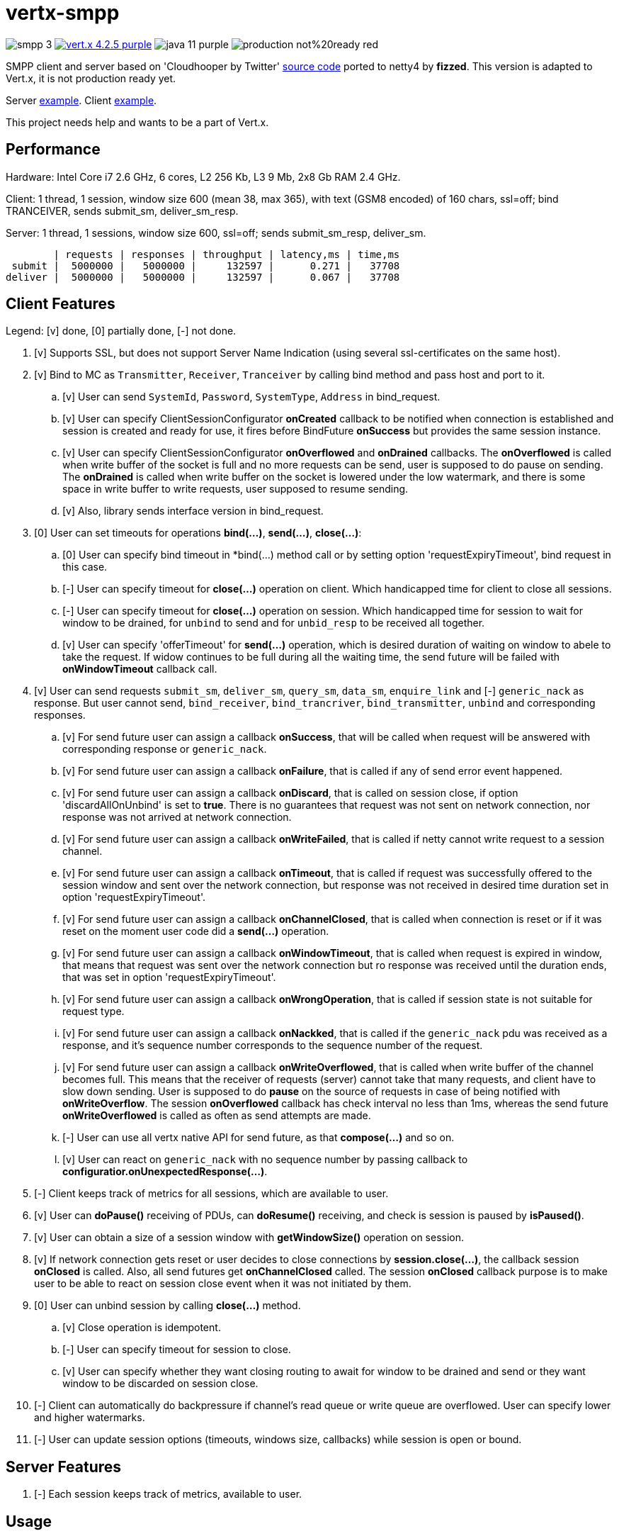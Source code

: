 = vertx-smpp

image:https://img.shields.io/badge/smpp-3.4-blue[]
image:https://img.shields.io/badge/vert.x-4.2.5-purple.svg[link="https://vertx.io"]
image:https://img.shields.io/badge/java-11-purple[]
image:https://img.shields.io/badge/production-not%20ready-red[]

SMPP client and server based on 'Cloudhooper by Twitter' https://github.com/fizzed/cloudhopper-smpp/tree/netty4[source code] ported to netty4 by *fizzed*. This version is adapted to Vert.x, it is not production ready yet.

Server https://github.com/ayrapetovai/vertx-smpp/blob/main/src/test/java/io/vertx/smpp/demo/EchoServerMain.java[example].
Client https://github.com/ayrapetovai/vertx-smpp/blob/main/src/test/java/io/vertx/smpp/demo/PerfClientMain.java[example].

This project needs help and wants to be a part of Vert.x.

== Performance
Hardware: Intel Core i7 2.6 GHz, 6 cores, L2 256 Kb, L3 9 Mb, 2x8 Gb RAM 2.4 GHz.

Client: 1 thread, 1 session, window size 600 (mean 38, max 365), with text (GSM8 encoded) of 160 chars, ssl=off; bind TRANCEIVER, sends submit_sm, deliver_sm_resp.

Server: 1 thread, 1 sessions, window size 600, ssl=off; sends submit_sm_resp, deliver_sm.

        | requests | responses | throughput | latency,ms | time,ms
 submit |  5000000 |   5000000 |     132597 |      0.271 |   37708
deliver |  5000000 |   5000000 |     132597 |      0.067 |   37708

== Client Features
Legend: [v] done, [0] partially done, [-] not done.

. [v] Supports SSL, but does not support Server Name Indication (using several ssl-certificates on the same host).
. [v] Bind to MC as `Transmitter`, `Receiver`, `Tranceiver` by calling bind method and pass host and port to it.
    .. [v] User can send `SystemId`, `Password`, `SystemType`, `Address` in bind_request.
    .. [v] User can specify ClientSessionConfigurator *onCreated* callback to be notified when connection is established and session is created and ready for use, it fires before BindFuture *onSuccess* but provides the same session instance.
    .. [v] User can specify ClientSessionConfigurator *onOverflowed* and *onDrained* callbacks. The *onOverflowed* is called when write buffer of the socket is full and no more requests can be send, user is supposed to do pause on sending. The *onDrained* is called when write buffer on the socket is lowered under the low watermark, and there is some space in write buffer to write requests, user supposed to resume sending.
    .. [v] Also, library sends interface version in bind_request.
. [0] User can set timeouts for operations *bind(...)*, *send(...)*, *close(...)*:
    .. [0] User can specify bind timeout in *bind(...) method call or by setting option 'requestExpiryTimeout', bind request in this case.
    .. [-] User can specify timeout for *close(...)* operation on client. Which handicapped time for client to close all sessions.
    .. [-] User can specify timeout for *close(...)* operation on session. Which handicapped time for session to wait for window to be drained, for `unbind` to send and for `unbid_resp` to be received all together.
    .. [v] User can specify 'offerTimeout' for *send(...)* operation, which is desired duration of waiting on window to abele to take the request. If widow continues to be full during all the waiting time, the send future will be failed with *onWindowTimeout* callback call.
. [v] User can send requests `submit_sm`, `deliver_sm`, `query_sm`, `data_sm`, `enquire_link` and [-] `generic_nack` as response. But user cannot send, `bind_receiver`, `bind_trancriver`, `bind_transmitter`, `unbind` and corresponding responses.
    .. [v] For send future user can assign a callback *onSuccess*, that will be called when request will be answered with corresponding response or `generic_nack`.
    .. [v] For send future user can assign a callback *onFailure*, that is called if any of send error event happened.
    .. [v] For send future user can assign a callback *onDiscard*, that is called on session close, if option 'discardAllOnUnbind' is set to *true*. There is no guarantees that request was not sent on network connection, nor response was not arrived at network connection.
    .. [v] For send future user can assign a callback *onWriteFailed*, that is called if netty cannot write request to a session channel.
    .. [v] For send future user can assign a callback *onTimeout*, that is called if request was successfully offered to the session window and sent over the network connection, but response was not received in desired time duration set in option 'requestExpiryTimeout'.
    .. [v] For send future user can assign a callback *onChannelClosed*, that is called when connection is reset or if it was reset on the moment user code did a *send(...)* operation.
    .. [v] For send future user can assign a callback *onWindowTimeout*, that is called when request is expired in window, that means that request was sent over the network connection but ro response was received until the duration ends, that was set in option 'requestExpiryTimeout'.
    .. [v] For send future user can assign a callback *onWrongOperation*, that is called if session state is not suitable for request type.
    .. [v] For send future user can assign a callback *onNackked*, that is called if the `generic_nack` pdu was received as a response, and it's sequence number corresponds to the sequence number of the request.
    .. [v] For send future user can assign a callback *onWriteOverflowed*, that is called when write buffer of the channel becomes full. This means that the receiver of requests (server) cannot take that many requests, and client have to slow down sending.
    User is supposed to do *pause* on the source of requests in case of being notified with *onWriteOverflow*. The session *onOverflowed* callback has check interval no less than 1ms, whereas the send future *onWriteOverflowed* is called as often as send attempts are made.
    .. [-] User can use all vertx native API for send future, as that *compose(...)* and so on.
    .. [v] User can react on `generic_nack` with no sequence number by passing callback to *configuratior.onUnexpectedResponse(...)*.
. [-] Client keeps track of metrics for all sessions, which are available to user.
. [v] User can *doPause()* receiving of PDUs, can *doResume()* receiving, and check is session is paused by *isPaused()*.
. [v] User can obtain a size of a session window with *getWindowSize()* operation on session.
. [v] If network connection gets reset or user decides to close connections by *session.close(...)*, the callback session *onClosed* is called. Also, all send futures get *onChannelClosed* called. The session *onClosed* callback purpose is to make user to be able to react on session close event when it was not initiated by them.
. [0] User can unbind session by calling *close(...)* method.
    .. [v] Close operation is idempotent.
    .. [-] User can specify timeout for session to close.
    .. [v] User can specify whether they want closing routing to await for window to be drained and send or they want window to be discarded on session close.
. [-] Client can automatically do backpressure if channel's read queue or write queue are overflowed. User can specify lower and higher watermarks.
. [-] User can update session options (timeouts, windows size, callbacks) while session is open or bound.

== Server Features
. [-] Each session keeps track of metrics, available to user.

== Usage
User code manages client/server session objects by their self's.

== Building
To package library:
[source,bash]
----
gradle clean assemble
----

== Load Testing
To load SmppGateway, run EchoServerMain, SmppGatewayMain and run jmeter:
[source,bash]
----
jmeter -n -t {$PROJECT_DIR}/src/test/resources/JmeterSmppGateway.jmx
----

== Help

* https://vertx.io/docs/[Vert.x Documentation]
* https://stackoverflow.com/questions/tagged/vert.x?sort=newest&pageSize=15[Vert.x Stack Overflow]
* https://groups.google.com/forum/?fromgroups#!forum/vertx[Vert.x User Group]
* https://gitter.im/eclipse-vertx/vertx-users[Vert.x Gitter]

Consider link:TODO.adoc[todo]
